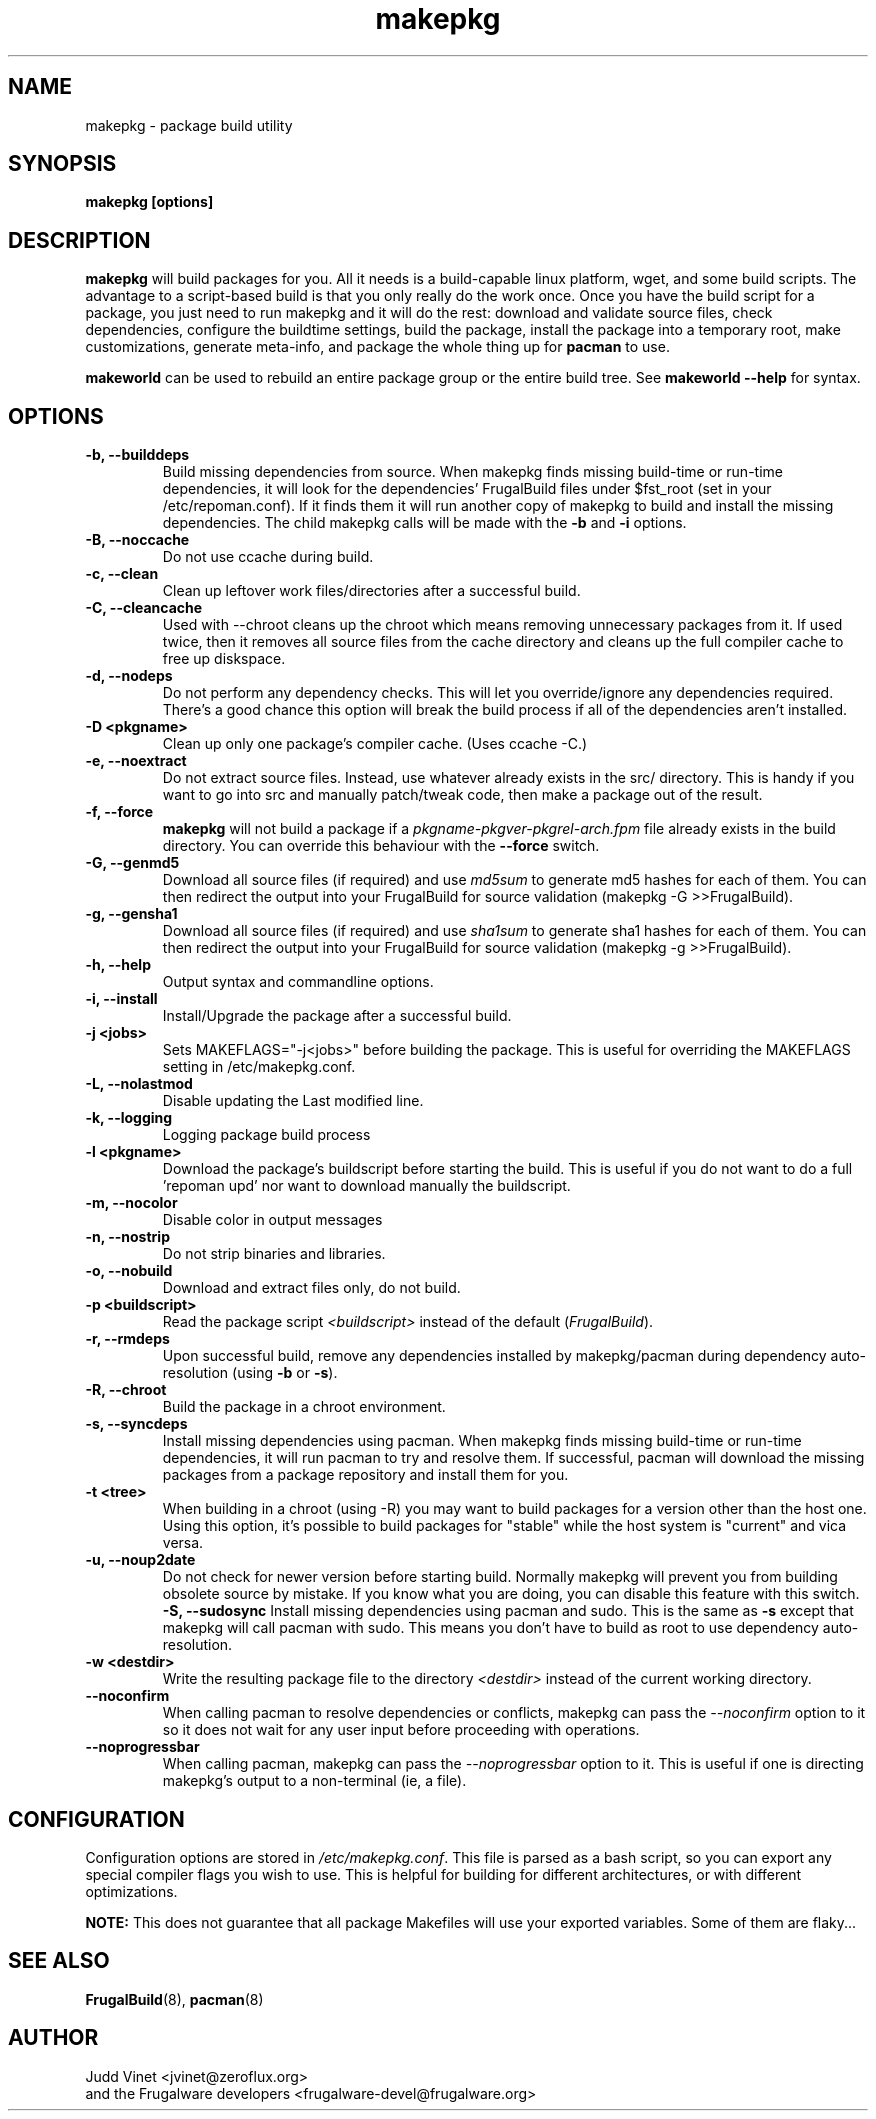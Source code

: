 .TH makepkg 8 "January 30, 2006" "Frugalware Developer Manual" ""
.SH NAME
makepkg \- package build utility
.SH SYNOPSIS
\fBmakepkg [options]\fP
.SH DESCRIPTION
\fBmakepkg\fP will build packages for you.  All it needs is
a build-capable linux platform, wget, and some build scripts.  The advantage
to a script-based build is that you only really do the work once.  Once you
have the build script for a package, you just need to run makepkg and it
will do the rest: download and validate source files, check dependencies,
configure the buildtime settings, build the package, install the package
into a temporary root, make customizations, generate meta-info, and package
the whole thing up for \fBpacman\fP to use.

\fBmakeworld\fP can be used to rebuild an entire package group or the
entire build tree.  See \fBmakeworld --help\fP for syntax.

.SH OPTIONS
.TP
.B "\-b, \-\-builddeps"
Build missing dependencies from source.  When makepkg finds missing build-time or
run-time dependencies, it will look for the dependencies' FrugalBuild files under
$fst_root (set in your /etc/repoman.conf).  If it finds them it will
run another copy of makepkg to build and install the missing dependencies.
The child makepkg calls will be made with the \fB-b\fP and \fB-i\fP options.
.TP
.B "\-B, \-\-noccache"
Do not use ccache during build.
.TP
.B "\-c, \-\-clean"
Clean up leftover work files/directories after a successful build.
.TP
.B "\-C, \-\-cleancache"
Used with --chroot cleans up the chroot which means removing unnecessary
packages from it. If used twice, then it removes all source files from
the cache directory and cleans up the full compiler cache to free up diskspace.
.TP
.B "\-d, \-\-nodeps"
Do not perform any dependency checks.  This will let you override/ignore any
dependencies required.  There's a good chance this option will break the build
process if all of the dependencies aren't installed.
.TP
.B "\-D <pkgname>"
Clean up only one package's compiler cache. (Uses ccache -C.)
.TP
.B "\-e, \-\-noextract"
Do not extract source files.  Instead, use whatever already exists in the
src/ directory.  This is handy if you want to go into src and manually
patch/tweak code, then make a package out of the result.
.TP
.B "\-f, \-\-force"
\fBmakepkg\fP will not build a package if a \fIpkgname-pkgver-pkgrel-arch.fpm\fP
file already exists in the build directory.  You can override this behaviour with
the \fB--force\fP switch.
.TP
.B "\-G, \-\-genmd5"
Download all source files (if required) and use \fImd5sum\fP to generate md5 hashes
for each of them.  You can then redirect the output into your FrugalBuild for source
validation (makepkg -G >>FrugalBuild).
.TP
.B "\-g, \-\-gensha1"
Download all source files (if required) and use \fIsha1sum\fP to generate sha1 hashes
for each of them.  You can then redirect the output into your FrugalBuild for source
validation (makepkg -g >>FrugalBuild).
.TP
.B "\-h, \-\-help"
Output syntax and commandline options.
.TP
.B "\-i, \-\-install"
Install/Upgrade the package after a successful build.
.TP
.B "\-j <jobs>"
Sets MAKEFLAGS="-j<jobs>" before building the package.  This is useful for overriding
the MAKEFLAGS setting in /etc/makepkg.conf.
.TP
.B "\-L, \-\-nolastmod"
Disable updating the Last modified line.
.TP
.B "\-k, \-\-logging"
Logging package build process
.TP
.B "\-l <pkgname>"
Download the package's buildscript before starting the build.  This is useful
if you do not want to do a full 'repoman upd' nor want to download manually the
buildscript.
.TP
.B "\-m, \-\-nocolor"
Disable color in output messages
.TP
.B "\-n, \-\-nostrip"
Do not strip binaries and libraries.
.TP
.B "\-o, \-\-nobuild"
Download and extract files only, do not build.
.TP
.B "\-p <buildscript>"
Read the package script \fI<buildscript>\fP instead of the default (\fIFrugalBuild\fP).
.TP
.B "\-r, \-\-rmdeps"
Upon successful build, remove any dependencies installed by makepkg/pacman during
dependency auto-resolution (using \fB-b\fP or \fB-s\fP).
.TP
.B "\-R, \-\-chroot"
Build the package in a chroot environment.
.TP
.B "\-s, \-\-syncdeps"
Install missing dependencies using pacman.  When makepkg finds missing build-time
or run-time dependencies, it will run pacman to try and resolve them.  If successful,
pacman will download the missing packages from a package repository and
install them for you.
.TP
.B "\-t <tree>"
When building in a chroot (using -R) you may want to build packages for a
version other than the host one. Using this option, it's possible to build
packages for "stable" while the host system is "current" and vica versa.
.TP
.B "\-u, \-\-noup2date"
Do not check for newer version before starting build. Normally makepkg will
prevent you from building obsolete source by mistake. If you know what you are
doing, you can disable this feature with this switch.
.B "\-S, \-\-sudosync"
Install missing dependencies using pacman and sudo. This is the same as \fB-s\fP
except that makepkg will call pacman with sudo. This means you don't have to
build as root to use dependency auto-resolution.
.TP
.TP
.B "\-w <destdir>"
Write the resulting package file to the directory \fI<destdir>\fP instead of the
current working directory.
.TP
.B "\-\-noconfirm"
When calling pacman to resolve dependencies or conflicts, makepkg can pass
the \fI--noconfirm\fP option to it so it does not wait for any user
input before proceeding with operations.
.TP
.B "\-\-noprogressbar"
When calling pacman, makepkg can pass the \fI--noprogressbar\fP option to it.
This is useful if one is directing makepkg's output to a non-terminal (ie, a file).

.SH CONFIGURATION
Configuration options are stored in \fI/etc/makepkg.conf\fP.  This file is parsed
as a bash script, so you can export any special compiler flags you wish
to use.  This is helpful for building for different architectures, or with
different optimizations.

\fBNOTE:\fP This does not guarantee that all package Makefiles will use
your exported variables.  Some of them are flaky...
.SH "SEE ALSO"
.BR FrugalBuild (8),
.BR pacman (8)
.SH AUTHOR
.nf
Judd Vinet <jvinet@zeroflux.org>
and the Frugalware developers <frugalware-devel@frugalware.org>
.fi
